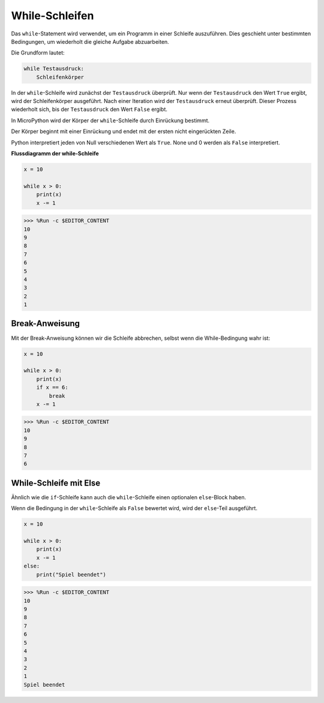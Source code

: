 While-Schleifen
====================

Das ``while``-Statement wird verwendet, um ein Programm in einer Schleife auszuführen. Dies geschieht unter bestimmten Bedingungen, um wiederholt die gleiche Aufgabe abzuarbeiten.

Die Grundform lautet:

.. code-block:: python

    while Testausdruck:
        Schleifenkörper


In der ``while``-Schleife wird zunächst der ``Testausdruck`` überprüft. Nur wenn der ``Testausdruck`` den Wert ``True`` ergibt, wird der Schleifenkörper ausgeführt. Nach einer Iteration wird der ``Testausdruck`` erneut überprüft. Dieser Prozess wiederholt sich, bis der ``Testausdruck`` den Wert ``False`` ergibt.

In MicroPython wird der Körper der ``while``-Schleife durch Einrückung bestimmt.

Der Körper beginnt mit einer Einrückung und endet mit der ersten nicht eingerückten Zeile.

Python interpretiert jeden von Null verschiedenen Wert als ``True``. None und 0 werden als ``False`` interpretiert.

**Flussdiagramm der while-Schleife**

.. image:: img/while_loop.png



.. code-block:: python

    x = 10

    while x > 0:
        print(x)
        x -= 1

>>> %Run -c $EDITOR_CONTENT
10
9
8
7
6
5
4
3
2
1


Break-Anweisung
--------------------

Mit der Break-Anweisung können wir die Schleife abbrechen, selbst wenn die While-Bedingung wahr ist:



.. code-block:: python

    x = 10

    while x > 0:
        print(x)
        if x == 6:
            break
        x -= 1

>>> %Run -c $EDITOR_CONTENT
10
9
8
7
6


While-Schleife mit Else
----------------------
Ähnlich wie die ``if``-Schleife kann auch die ``while``-Schleife einen optionalen ``else``-Block haben.

Wenn die Bedingung in der ``while``-Schleife als ``False`` bewertet wird, wird der ``else``-Teil ausgeführt.



.. code-block:: python

    x = 10

    while x > 0:
        print(x)
        x -= 1
    else:
        print("Spiel beendet")

>>> %Run -c $EDITOR_CONTENT
10
9
8
7
6
5
4
3
2
1
Spiel beendet
